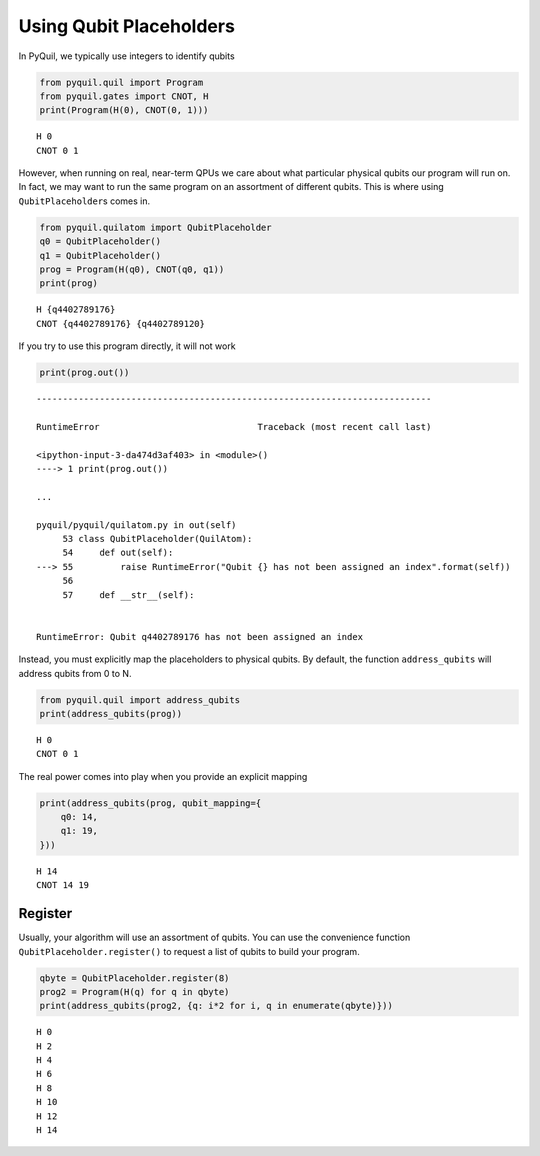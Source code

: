 
Using Qubit Placeholders
========================

In PyQuil, we typically use integers to identify qubits

.. code:: ipython3

    from pyquil.quil import Program
    from pyquil.gates import CNOT, H
    print(Program(H(0), CNOT(0, 1)))


.. parsed-literal::

    H 0
    CNOT 0 1
    


However, when running on real, near-term QPUs we care about what
particular physical qubits our program will run on. In fact, we may want
to run the same program on an assortment of different qubits. This is
where using ``QubitPlaceholder``\ s comes in.

.. code:: ipython3

    from pyquil.quilatom import QubitPlaceholder
    q0 = QubitPlaceholder()
    q1 = QubitPlaceholder()
    prog = Program(H(q0), CNOT(q0, q1))
    print(prog)


.. parsed-literal::

    H {q4402789176}
    CNOT {q4402789176} {q4402789120}
    


If you try to use this program directly, it will not work

.. code:: ipython3

    print(prog.out())


::


    ---------------------------------------------------------------------------

    RuntimeError                              Traceback (most recent call last)

    <ipython-input-3-da474d3af403> in <module>()
    ----> 1 print(prog.out())
    
    ...

    pyquil/pyquil/quilatom.py in out(self)
         53 class QubitPlaceholder(QuilAtom):
         54     def out(self):
    ---> 55         raise RuntimeError("Qubit {} has not been assigned an index".format(self))
         56 
         57     def __str__(self):


    RuntimeError: Qubit q4402789176 has not been assigned an index


Instead, you must explicitly map the placeholders to physical qubits. By
default, the function ``address_qubits`` will address qubits from 0 to
N.

.. code:: ipython3

    from pyquil.quil import address_qubits
    print(address_qubits(prog))


.. parsed-literal::

    H 0
    CNOT 0 1
    


The real power comes into play when you provide an explicit mapping

.. code:: ipython3

    print(address_qubits(prog, qubit_mapping={
        q0: 14,
        q1: 19,
    }))


.. parsed-literal::

    H 14
    CNOT 14 19
    


Register
--------

Usually, your algorithm will use an assortment of qubits. You can use
the convenience function ``QubitPlaceholder.register()`` to request a
list of qubits to build your program.

.. code:: ipython3

    qbyte = QubitPlaceholder.register(8)
    prog2 = Program(H(q) for q in qbyte)
    print(address_qubits(prog2, {q: i*2 for i, q in enumerate(qbyte)}))


.. parsed-literal::

    H 0
    H 2
    H 4
    H 6
    H 8
    H 10
    H 12
    H 14
    

